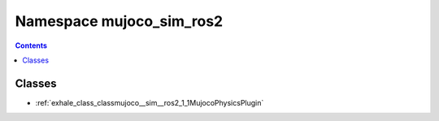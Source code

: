
.. _namespace_mujoco_sim_ros2:

Namespace mujoco_sim_ros2
=========================


.. contents:: Contents
   :local:
   :backlinks: none





Classes
-------


- :ref:`exhale_class_classmujoco__sim__ros2_1_1MujocoPhysicsPlugin`
